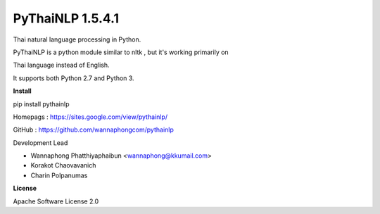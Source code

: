 =================
PyThaiNLP 1.5.4.1
=================

Thai natural language processing in Python.

PyThaiNLP is a python module similar to nltk , but it's working primarily on

Thai language instead of English.

It supports both Python 2.7 and Python 3.


**Install**

pip install pythainlp

Homepags : `https://sites.google.com/view/pythainlp/ <https://sites.google.com/view/pythainlp/>`_

GitHub : https://github.com/wannaphongcom/pythainlp

Development Lead

* Wannaphong Phatthiyaphaibun <wannaphong@kkumail.com>

* Korakot Chaovavanich

* Charin Polpanumas


**License**

Apache Software License 2.0

